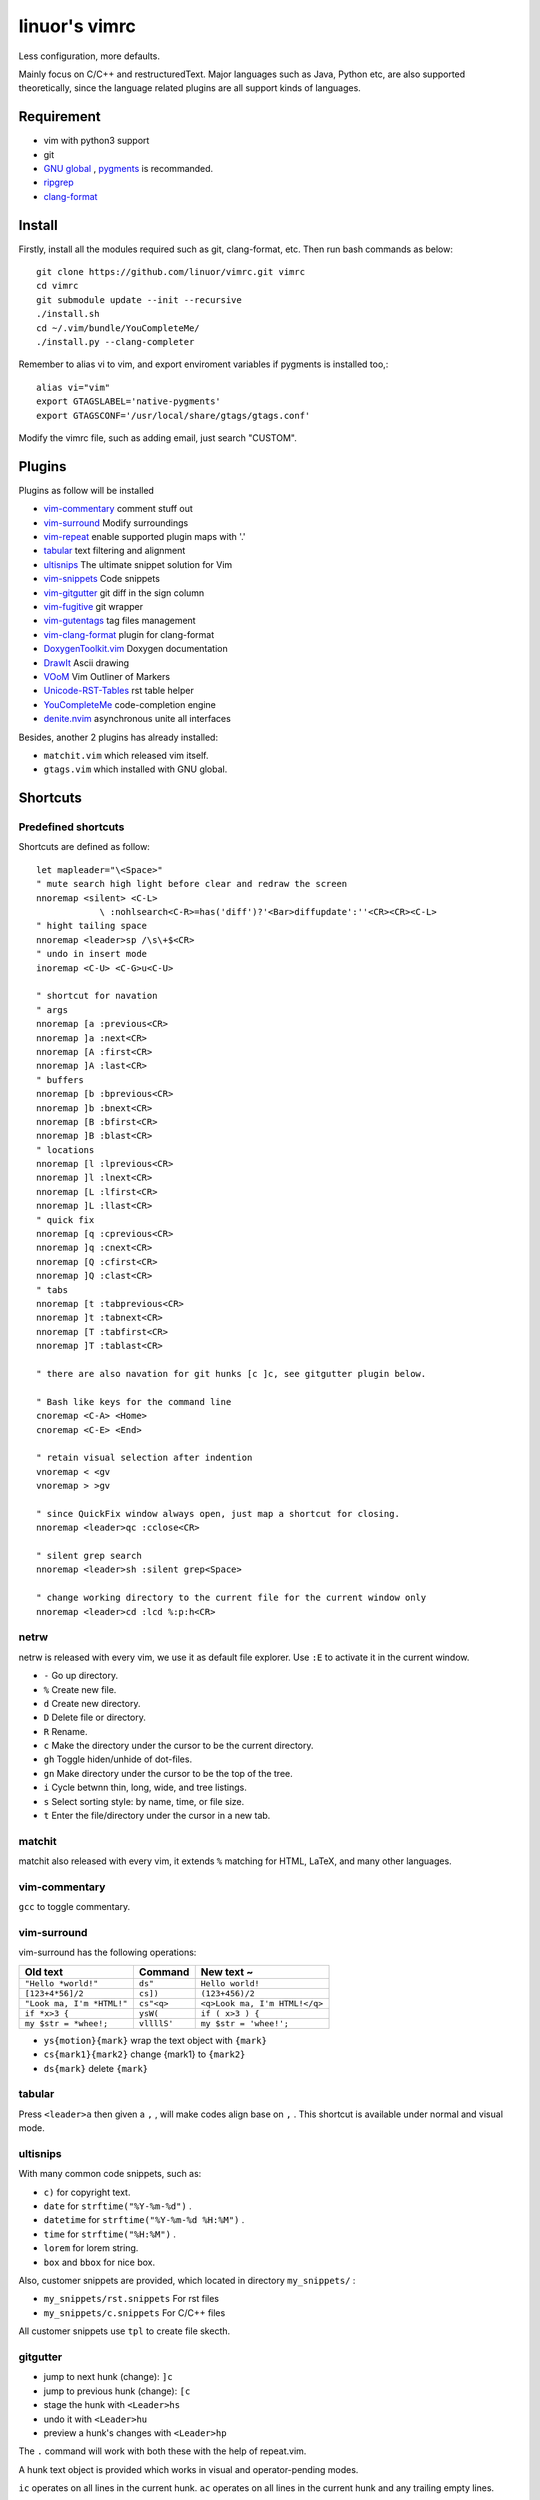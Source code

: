 .. Copyright © 2017 linuor. All Rights Reserved.

##############
linuor's vimrc
##############

Less configuration, more defaults.

Mainly focus on C/C++ and restructuredText. Major languages such as Java,
Python etc, are also supported theoretically, since the language related
plugins are all support kinds of languages.

***********
Requirement
***********

- vim with python3 support
- git
- `GNU global <https://www.gnu.org/software/global/>`_ ,
  `pygments <http://pygments.org/>`_ is recommanded.
- `ripgrep <https://github.com/BurntSushi/ripgrep>`_
- `clang-format <https://clang.llvm.org/docs/ClangFormat.html>`_

*******
Install
*******

Firstly, install all the modules required such as git, clang-format, etc.
Then run bash commands as below::

    git clone https://github.com/linuor/vimrc.git vimrc
    cd vimrc
    git submodule update --init --recursive
    ./install.sh
    cd ~/.vim/bundle/YouCompleteMe/
    ./install.py --clang-completer

Remember to alias vi to vim, and  export enviroment variables if pygments is
installed too,::

    alias vi="vim"
    export GTAGSLABEL='native-pygments'
    export GTAGSCONF='/usr/local/share/gtags/gtags.conf'

Modify the vimrc file, such as adding email, just search "CUSTOM".

*******
Plugins
*******

Plugins as follow will be installed

- `vim-commentary <https://github.com/tpope/vim-commentary>`_
  comment stuff out
- `vim-surround <https://github.com/tpope/vim-surround>`_
  Modify surroundings
- `vim-repeat <https://github.com/tpope/vim-repeat>`_
  enable supported plugin maps with '.'
- `tabular <https://github.com/godlygeek/tabular>`_
  text filtering and alignment
- `ultisnips <https://github.com/SirVer/ultisnips>`_
  The ultimate snippet solution for Vim
- `vim-snippets <https://github.com/honza/vim-snippets>`_
  Code snippets
- `vim-gitgutter <https://github.com/airblade/vim-gitgutter>`_
  git diff in the sign column
- `vim-fugitive <https://github.com/tpope/vim-fugitive>`_
  git wrapper
- `vim-gutentags <https://github.com/ludovicchabant/vim-gutentags>`_
  tag files management
- `vim-clang-format <https://github.com/rhysd/vim-clang-format>`_
  plugin for clang-format
- `DoxygenToolkit.vim <https://github.com/vim-scripts/DoxygenToolkit.vim>`_
  Doxygen documentation
- `DrawIt <https://github.com/vim-scripts/DrawIt>`_
  Ascii drawing
- `VOoM <https://github.com/vim-voom/VOoM>`_
  Vim Outliner of Markers
- `Unicode-RST-Tables <https://github.com/vim-scripts/Unicode-RST-Tables>`_
  rst table helper
- `YouCompleteMe <https://github.com/Valloric/YouCompleteMe>`_
  code-completion engine
- `denite.nvim <https://github.com/Shougo/denite.nvim>`_
  asynchronous unite all interfaces

Besides, another 2 plugins has already installed:

- ``matchit.vim`` which released vim itself.
- ``gtags.vim`` which installed with GNU global.

*********
Shortcuts
*********

Predefined shortcuts
====================

Shortcuts are defined as follow::

    let mapleader="\<Space>"
    " mute search high light before clear and redraw the screen
    nnoremap <silent> <C-L>
                \ :nohlsearch<C-R>=has('diff')?'<Bar>diffupdate':''<CR><CR><C-L>
    " hight tailing space
    nnoremap <leader>sp /\s\+$<CR>
    " undo in insert mode
    inoremap <C-U> <C-G>u<C-U>

    " shortcut for navation
    " args
    nnoremap [a :previous<CR>
    nnoremap ]a :next<CR>
    nnoremap [A :first<CR>
    nnoremap ]A :last<CR>
    " buffers
    nnoremap [b :bprevious<CR>
    nnoremap ]b :bnext<CR>
    nnoremap [B :bfirst<CR>
    nnoremap ]B :blast<CR>
    " locations
    nnoremap [l :lprevious<CR>
    nnoremap ]l :lnext<CR>
    nnoremap [L :lfirst<CR>
    nnoremap ]L :llast<CR>
    " quick fix
    nnoremap [q :cprevious<CR>
    nnoremap ]q :cnext<CR>
    nnoremap [Q :cfirst<CR>
    nnoremap ]Q :clast<CR>
    " tabs
    nnoremap [t :tabprevious<CR>
    nnoremap ]t :tabnext<CR>
    nnoremap [T :tabfirst<CR>
    nnoremap ]T :tablast<CR>

    " there are also navation for git hunks [c ]c, see gitgutter plugin below.

    " Bash like keys for the command line
    cnoremap <C-A> <Home>
    cnoremap <C-E> <End>

    " retain visual selection after indention
    vnoremap < <gv
    vnoremap > >gv

    " since QuickFix window always open, just map a shortcut for closing.
    nnoremap <leader>qc :cclose<CR>

    " silent grep search
    nnoremap <leader>sh :silent grep<Space>

    " change working directory to the current file for the current window only
    nnoremap <leader>cd :lcd %:p:h<CR>

netrw
=====

netrw is released with every vim, we use it as default file explorer.
Use ``:E`` to activate it in the current window.

- ``-`` Go up directory.
- ``%`` Create new file.
- ``d`` Create new directory.
- ``D`` Delete file or directory.
- ``R`` Rename.
- ``c`` Make the directory under the cursor to be the current directory.
- ``gh`` Toggle hiden/unhide of dot-files.
- ``gn`` Make directory under the cursor to be the top of the tree.
- ``i`` Cycle betwnn thin, long, wide, and tree listings.
- ``s`` Select sorting style: by name, time, or file size.
- ``t`` Enter the file/directory under the cursor in a new tab.

matchit
=======

matchit also released with every vim, it extends ``%`` matching for HTML, LaTeX,
and many other languages.

vim-commentary
==============

``gcc`` to toggle commentary.

vim-surround
============

vim-surround has the following operations:

+---------------------------+-------------+-------------------------------+
| Old text                  | Command     | New text ~                    |
+===========================+=============+===============================+
| ``"Hello *world!"``       | ``ds"``     | ``Hello world!``              |
+---------------------------+-------------+-------------------------------+
| ``[123+4*56]/2``          | ``cs])``    | ``(123+456)/2``               |
+---------------------------+-------------+-------------------------------+
| ``"Look ma, I'm *HTML!"`` | ``cs"<q>``  | ``<q>Look ma, I'm HTML!</q>`` |
+---------------------------+-------------+-------------------------------+
| ``if *x>3 {``             | ``ysW(``    | ``if ( x>3 ) {``              |
+---------------------------+-------------+-------------------------------+
| ``my $str = *whee!;``     | ``vllllS'`` | ``my $str = 'whee!';``        |
+---------------------------+-------------+-------------------------------+

- ``ys{motion}{mark}`` wrap the text object with ``{mark}``
- ``cs{mark1}{mark2}`` change {mark1} to ``{mark2}``
- ``ds{mark}`` delete ``{mark}``

tabular
=======

Press ``<leader>a`` then given a ``,`` , will make codes align base on ``,`` .
This shortcut is available under normal and visual mode.

ultisnips
=========

With many common code snippets, such as:

- ``c)`` for copyright text.
- ``date`` for ``strftime("%Y-%m-%d")`` .
- ``datetime`` for ``strftime("%Y-%m-%d %H:%M")`` .
- ``time`` for ``strftime("%H:%M")`` .
- ``lorem`` for lorem string.
- ``box`` and ``bbox`` for nice box.

Also, customer snippets are provided, which located in directory
``my_snippets/`` :

- ``my_snippets/rst.snippets`` For rst files
- ``my_snippets/c.snippets`` For C/C++ files

All customer snippets use ``tpl`` to create file skecth.

gitgutter
=========

- jump to next hunk (change): ``]c``
- jump to previous hunk (change): ``[c``
- stage the hunk with ``<Leader>hs``
- undo it with ``<Leader>hu``
- preview a hunk's changes with ``<Leader>hp``

The ``.`` command will work with both these with the help of repeat.vim.

A hunk text object is provided which works in visual and operator-pending modes.

``ic`` operates on all lines in the current hunk.
``ac`` operates on all lines in the current hunk and any trailing empty lines.

vim-fugitive
============

- ``Gstatus`` to get ``git status`` info, and use ``-`` to add/reset files.
- ``Gcommit`` to commit.
- ``Gpush``   to push.
- ``Gpull`` to pull.
- ``Gdiff`` to diff.

gutentags
=========

gutentags automatically always updates tag files for the project.
We disable this to prevent tag file generation unwanted.

For project needs tag files, just use ``<leader>gt`` to toggle automation
disable/enable.

TODO: Never automatically create tag files, unless explicitly required.
Never update tag files neither, unless there is ones in the project root.

gtags
=====

We use gtags-cscope to replace the build in cscope.
Just use the ``:cscope`` as usual. Notice that ``:cs find d`` command is not
implemented by gtags-cscope.

``:Gtags`` is provide to invoke the global command. Also the the following
shortcuts are provided:

- ``<leader>gl`` list all the tags of the current file
- ``<leader>gd`` goto the definition of the symbol under the cursor
- ``<leader>gr`` list all the reference of the symbol under the cursor
- ``<leader>gi`` jump to files including the current file
- ``<leader>gf`` jump to files under the cursor
- ``<leader>gg`` jump to definition or reference under the cursor

vim-clang-format
================

Use ``<leader>cf`` to format the whole/selected source.
This shortcut is available for both normal and visual mode.

A ``.clang-format`` file is needed. Place one in the project root.

DoxygenToolkit
==============

- ``:Dox`` generate comment for function and class.
- ``:DoxAuthor`` generate author comment. Use ``tpl`` snippet instead.

Draw-it
=======

``<leader>di`` to strat draw, and ``<leader>ds`` to stop.

VOom
====

- For a Markdown file: ``:Voom markdown``
- For LaTeX file: ``:Voom latex``
- For an Orgmode file: ``:Voom org``

``<Tab>`` could be used after ``:Voom`` for file type auto-completion.

Unicode-RST-Tables
==================

- ``<leader><leader>c`` Creates a new restructuredText table.
- ``<leader><leader>f`` Fix table columns in a table.

YouCompleteMe
=============

- ``<C-\>`` trigger the auto completion
- ``<leader>yg`` goto definition or declearation
- ``<leader>yd`` list all the diagnostic informations
- ``<leader>yf`` auto Fix It

The YouCompleteMe GoTo command is smarter than ``GtagsCursor`` which is mapped
to ``<leader>gg`` .
TODO: think about which is better.

denite
======

- ``<leader>df`` to quickly recursively search file in the directory of the
  current buffer.
- ``<leader>db`` to quickly switch buffer.
- ``<leader>dr`` to open files related to the current file.
- ``<C-J>`` ``<C-K>`` to navigate in the Denite interface.

Tips
----

- launch vim from the root of the project.
- pass a list of files as arguments for vim, such as ``vim `git ls-files``` ,
  to open all the source files of the project.
- to search files from the project root, use ``<leader>db`` to search buffers.
- to recursively search files from the current location, use ``<leader>df`` .
- to search relatedd files ( files have the same base name, such as ``foo.cpp``
  ``foo.h``  ``foo_test.cpp`` , are related files), use ``<leader>dr`` .
- see also Ycm's GoTo command( ``<leader>yg`` ), Gtags' P ( ``<leader>gf`` ),
  vim's built in ``gf`` . These are used to goto the file explicitly, 
  while ``<leader>gf`` is a fuzzy search.

***************
TODOs and DONEs
***************

DONEs
=====

- 2018-05-22
    - restructure the whole vimrc.
    - update README
- 2018-05-23
    - outline for the current buffer.
    - related file, header file, implementation file, test file
- 2018-05-24
    - toggle Quickfix window
- 2018-05-26
    - template for new c/c++ header/source files, namespace, include guard, etc.
    - better automatic tag file manager.

DENYs
=====

- gtags outline source for Denite. Using outline means we don't know much about
  the name. Navigation is better than filtering. So, keep the QuickFix style,
  but drop the filtering style.
- run make in the build dir. Use ``make -C /path/to/makefile`` .

TODOs
=====

- language server protocol.
- lint and show the result in a list.


